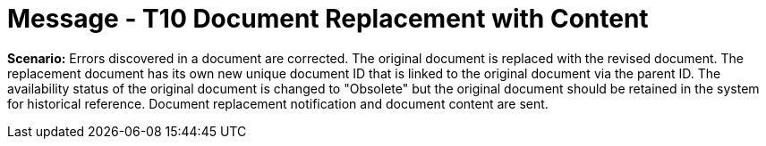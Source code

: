 = Message - T10 Document Replacement with Content
:v291_section: "9.6.10"
:v2_section_name: "MDM/ACK - Document Replacement Notification and Content (Event T10)"
:generated: "Thu, 01 Aug 2024 15:25:17 -0600"

*Scenario:* Errors discovered in a document are corrected. The original document is replaced with the revised document. The replacement document has its own new unique document ID that is linked to the original document via the parent ID. The availability status of the original document is changed to "Obsolete" but the original document should be retained in the system for historical reference. Document replacement notification and document content are sent.

[message_structure-table]

[ack_chor-table]

[ack_message_structure-table]

[ack_chor-table]

